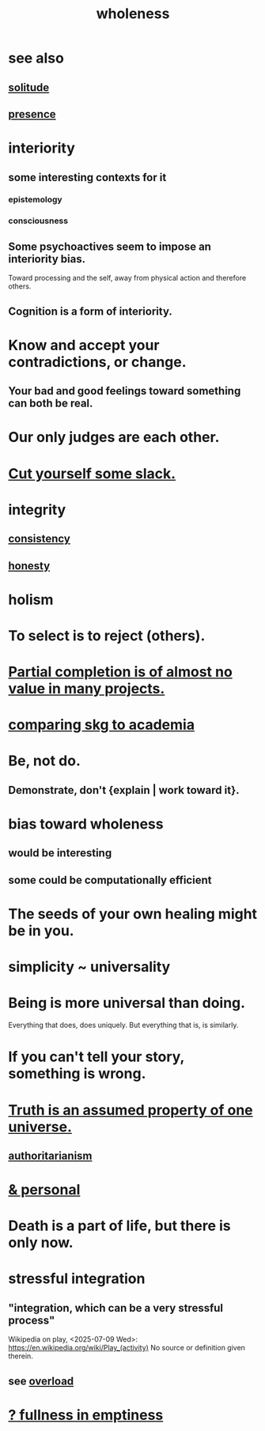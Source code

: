 :PROPERTIES:
:ID:       bf73fa6f-cd1a-4237-8bdb-7a98025cf226
:ROAM_ALIASES: unity
:END:
#+title: wholeness
* see also
** [[id:1a9a90c1-ddfd-446b-ab69-f7be0db3ca10][solitude]]
** [[id:c0d17892-182e-45f8-b86d-a5a5b3bba61e][presence]]
* interiority
:PROPERTIES:
:ID:       31893ab1-1167-4d60-ac5a-4e55eb2d7968
:END:
** some interesting contexts for it
*** epistemology
*** consciousness
** Some psychoactives seem to impose an interiority bias.
   :PROPERTIES:
   :ID:       3c0de83f-b2fd-4662-884e-e8e3c1664080
   :END:
   Toward processing and the self,
   away from physical action and therefore others.
** Cognition is a form of interiority.
* Know and accept your contradictions, or change.
  :PROPERTIES:
  :ID:       3fc56ebe-6405-476b-8270-7449ed75a413
  :END:
** Your bad and good feelings toward something can both be real.
* Our only judges are each other.
  :PROPERTIES:
  :ID:       585b7a0d-4fc6-497b-b20d-0fc19ed9daa7
  :END:
* [[id:5f213eb6-8631-4c84-83fa-77a94f8a1fc2][Cut yourself some slack.]]
* integrity
** [[id:5d06a355-657f-44c4-84be-cae4ed93a28a][consistency]]
** [[id:b7f1bb10-4fbf-4e10-8aac-b04923ad468e][honesty]]
* holism
* To select is to reject (others).
* [[id:543d4a74-b24c-41d3-b93d-79d9c86eadf3][Partial completion is of almost no value in many projects.]]
* [[id:0425cc36-0ce3-4fe9-8cb8-6456db3d0897][comparing skg to academia]]
* Be, not do.
** Demonstrate, don't {explain | work toward it}.
* bias toward wholeness
  :PROPERTIES:
  :ID:       49e77457-b0c2-4ffd-b70b-6c6203ad0a6e
  :END:
** would be interesting
** some could be computationally efficient
* The seeds of your own healing might be in you.
* simplicity ~ universality
  :PROPERTIES:
  :ID:       1ac6e5dd-4846-4af1-8981-0a5d1782ef1d
  :END:
* Being is more universal than doing.
  Everything that does, does uniquely.
  But everything that is, is similarly.
* If you can't tell your story, something is wrong.
  :PROPERTIES:
  :ID:       68c52fdf-eb5c-4d51-a147-a3450fe42661
  :END:
* [[id:7b24e00d-6acb-4723-9267-6a9935dddacd][Truth is an assumed property of one universe.]]
** [[id:7af66981-1b1f-4861-81f1-5d9f0cbcb00f][authoritarianism]]
* [[id:db9aedb6-b2cd-4516-8a25-2870a76b3b42][& personal]]
* Death is a part of life, but there is only now.
  :PROPERTIES:
  :ID:       84282174-0a55-4597-ba14-42448dc9bf98
  :END:
* stressful integration
  :PROPERTIES:
  :ID:       8e2c3a3f-f0e1-46f3-af4c-a265312346ca
  :END:
** "integration, which can be a very stressful process"
   Wikipedia on play, <2025-07-09 Wed>:
     https://en.wikipedia.org/wiki/Play_(activity)
   No source or definition given therein.
** see [[id:aa364e41-1550-4f82-95ba-6f63368388e8][overload]]
* [[id:4ff292ec-befe-4272-9dd7-740d6970fe32][? fullness in emptiness]]
